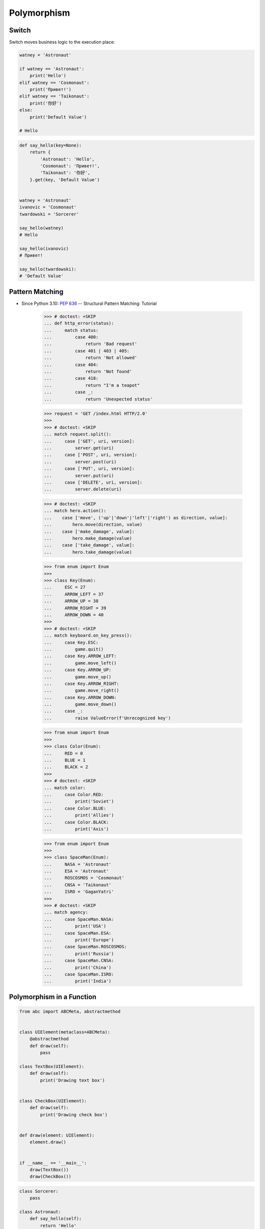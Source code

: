 ************
Polymorphism
************


Switch
======
Switch moves business logic to the execution place:

.. code-block:: python

    watney = 'Astronaut'

    if watney == 'Astronaut':
        print('Hello')
    elif watney == 'Cosmonaut':
        print('Привет!')
    elif watney == 'Taikonaut':
        print('你好')
    else:
        print('Default Value')

    # Hello

.. code-block:: python

    def say_hello(key=None):
        return {
            'Astronaut': 'Hello',
            'Cosmonaut': 'Привет!',
            'Taikonaut': '你好',
        }.get(key, 'Default Value')


    watney = 'Astronaut'
    ivanovic = 'Cosmonaut'
    twardowski = 'Sorcerer'

    say_hello(watney)
    # Hello

    say_hello(ivanovic)
    # Привет!

    say_hello(twardowski):
    # 'Default Value'


Pattern Matching
================
* Since Python 3.10: :pep:`636` -- Structural Pattern Matching: Tutorial

    >>> # doctest: +SKIP
    ... def http_error(status):
    ...     match status:
    ...         case 400:
    ...             return 'Bad request'
    ...         case 401 | 403 | 405:
    ...             return 'Not allowed'
    ...         case 404:
    ...             return 'Not found'
    ...         case 418:
    ...             return "I'm a teapot"
    ...         case _:
    ...             return 'Unexpected status'

    >>> request = 'GET /index.html HTTP/2.0'
    >>>
    >>> # doctest: +SKIP
    ... match request.split():
    ...     case ['GET', uri, version]:
    ...         server.get(uri)
    ...     case ['POST', uri, version]:
    ...         server.post(uri)
    ...     case ['PUT', uri, version]:
    ...         server.put(uri)
    ...     case ['DELETE', uri, version]:
    ...         server.delete(uri)

    >>> # doctest: +SKIP
    ... match hero.action():
    ...    case ['move', ('up'|'down'|'left'|'right') as direction, value]:
    ...        hero.move(direction, value)
    ...    case ['make_damage', value]:
    ...        hero.make_damage(value)
    ...    case ['take_damage', value]:
    ...        hero.take_damage(value)

    >>> from enum import Enum
    >>>
    >>> class Key(Enum):
    ...     ESC = 27
    ...     ARROW_LEFT = 37
    ...     ARROW_UP = 38
    ...     ARROW_RIGHT = 39
    ...     ARROW_DOWN = 40
    >>>
    >>> # doctest: +SKIP
    ... match keyboard.on_key_press():
    ...     case Key.ESC:
    ...         game.quit()
    ...     case Key.ARROW_LEFT:
    ...         game.move_left()
    ...     case Key.ARROW_UP:
    ...         game.move_up()
    ...     case Key.ARROW_RIGHT:
    ...         game.move_right()
    ...     case Key.ARROW_DOWN:
    ...         game.move_down()
    ...     case _:
    ...         raise ValueError(f'Unrecognized key')

    >>> from enum import Enum
    >>>
    >>> class Color(Enum):
    ...     RED = 0
    ...     BLUE = 1
    ...     BLACK = 2
    >>>
    >>> # doctest: +SKIP
    ... match color:
    ...     case Color.RED:
    ...         print('Soviet')
    ...     case Color.BLUE:
    ...         print('Allies')
    ...     case Color.BLACK:
    ...         print('Axis')

    >>> from enum import Enum
    >>>
    >>> class SpaceMan(Enum):
    ...     NASA = 'Astronaut'
    ...     ESA = 'Astronaut'
    ...     ROSCOSMOS = 'Cosmonaut'
    ...     CNSA = 'Taikonaut'
    ...     ISRO = 'GaganYatri'
    >>>
    >>> # doctest: +SKIP
    ... match agency:
    ...     case SpaceMan.NASA:
    ...         print('USA')
    ...     case SpaceMan.ESA:
    ...         print('Europe')
    ...     case SpaceMan.ROSCOSMOS:
    ...         print('Russia')
    ...     case SpaceMan.CNSA:
    ...         print('China')
    ...     case SpaceMan.ISRO:
    ...         print('India')


Polymorphism in a Function
==========================
.. code-block:: python

    from abc import ABCMeta, abstractmethod


    class UIElement(metaclass=ABCMeta):
        @abstractmethod
        def draw(self):
            pass

    class TextBox(UIElement):
        def draw(self):
            print('Drawing text box')


    class CheckBox(UIElement):
        def draw(self):
            print('Drawing check box')


    def draw(element: UIElement):
        element.draw()


    if __name__ == '__main__':
        draw(TextBox())
        draw(CheckBox())

.. code-block:: python

    class Sorcerer:
        pass

    class Astronaut:
        def say_hello(self):
            return 'Hello'

    class Cosmonaut:
        def say_hello(self):
            return 'Привет!'


    def say_hello(spaceman):
        if hasattr(spaceman, 'say_hello')
            return spaceman.say_hello()
        else:
            return 'Default Value'


    watney = Astronaut()
    ivanovic = Cosmonaut()
    twardowski = Sorcerer()

    say_hello(watney)
    # Hello

    say_hello(ivanovic)
    # Привет!

    say_hello(twardowski)
    # 'Default Value'


Polymorphism on a Class
=======================
Polymorphism on Classes:

.. code-block:: python

    class Astronaut:
        def __init__(self, name):
            self.name = name

        def say_hello(self):
            return 'Hello'


    class Cosmonaut:
        def __init__(self, name):
            self.name = name

        def say_hello(self):
            return 'Привет!'


    crew = [
        Astronaut('Mark Watney'),
        Cosmonaut('Иван Иванович'),
        Astronaut('Matt Kowalski'),
        Cosmonaut('Jan Twardowski'),
    ]

    for member in crew:
        print(member.say_hello())
    # Hello
    # Привет!
    # Hello
    # Привет!


Factory
=======
.. code-block:: python

    DATA = [('Sepal length', 'Sepal width', 'Petal length', 'Petal width', 'Species'),
            (5.8, 2.7, 5.1, 1.9, 'virginica'),
            (5.1, 3.5, 1.4, 0.2, 'setosa'),
            (5.7, 2.8, 4.1, 1.3, 'versicolor'),
            (6.3, 2.9, 5.6, 1.8, 'virginica'),
            (6.4, 3.2, 4.5, 1.5, 'versicolor'),
            (4.7, 3.2, 1.3, 0.2, 'setosa')]


    class Iris:
        def __init__(self, sepal_length, sepal_width, petal_length, petal_width):
            self.sepal_length = sepal_length
            self.sepal_width = sepal_width
            self.petal_length = petal_length
            self.petal_width = petal_width

        def __repr__(self):
            name = self.__class__.__name__
            values = tuple(self.__dict__.values())
            return f'\n {name}{values}'


    class Setosa(Iris):
        pass

    class Virginica(Iris):
        pass

    class Versicolor(Iris):
        pass


    def factory(species: str):
        if species == 'setosa':
            return Setosa
        if species == 'virginica':
            return Virginica
        if species == 'versicolor':
            return Versicolor


    result = []

    for *features, species in DATA[1:]:
        iris = factory(species)
        i = iris(*features)
        result.append(i)

    print(result)
    # [Virginica(5.8, 2.7, 5.1, 1.9),
    #  Setosa(5.1, 3.5, 1.4, 0.2),
    #  Versicolor(5.7, 2.8, 4.1, 1.3),
    #  Virginica(6.3, 2.9, 5.6, 1.8),
    #  Versicolor(6.4, 3.2, 4.5, 1.5),
    #  Setosa(4.7, 3.2, 1.3, 0.2)]

.. code-block:: python

    from dataclasses import dataclass

    DATA = [('Sepal length', 'Sepal width', 'Petal length', 'Petal width', 'Species'),
            (5.8, 2.7, 5.1, 1.9, 'virginica'),
            (5.1, 3.5, 1.4, 0.2, 'setosa'),
            (5.7, 2.8, 4.1, 1.3, 'versicolor'),
            (6.3, 2.9, 5.6, 1.8, 'virginica'),
            (6.4, 3.2, 4.5, 1.5, 'versicolor'),
            (4.7, 3.2, 1.3, 0.2, 'setosa')]


    @dataclass
    class Iris:
        sepal_length: float
        sepal_width: float
        petal_length: float
        petal_width: float

    class Setosa(Iris):
        pass

    class Virginica(Iris):
        pass

    class Versicolor(Iris):
        pass


    def factory(species: str):
        species = species.capitalize()
        classes = globals()
        return classes[species]


    result = [
        factory(species)(*features)
        for *features, species in DATA[1:]
    ]

    print(result)
    # [Virginica(sepal_length=5.8, sepal_width=2.7, petal_length=5.1, petal_width=1.9),
    #  Setosa(sepal_length=5.1, sepal_width=3.5, petal_length=1.4, petal_width=0.2),
    #  Versicolor(sepal_length=5.7, sepal_width=2.8, petal_length=4.1, petal_width=1.3),
    #  Virginica(sepal_length=6.3, sepal_width=2.9, petal_length=5.6, petal_width=1.8),
    #  Versicolor(sepal_length=6.4, sepal_width=3.2, petal_length=4.5, petal_width=1.5),
    #  Setosa(sepal_length=4.7, sepal_width=3.2, petal_length=1.3, petal_width=0.2)]


Assignments
===========
.. todo:: Create assignments
